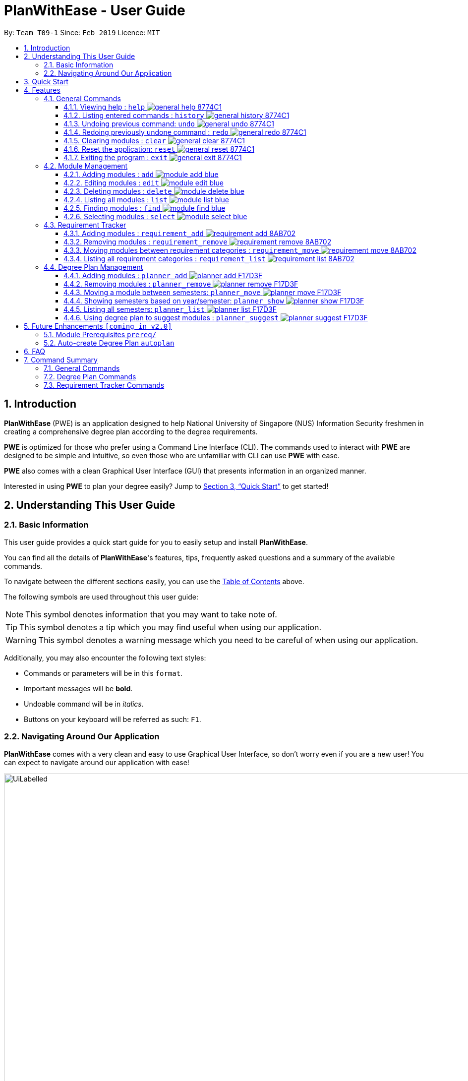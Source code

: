= PlanWithEase - User Guide
:site-section: UserGuide
:toc:
:toc-title:
:toc-placement: preamble
:toclevels: 3
:sectnums:
:imagesDir: images
:stylesDir: stylesheets
:xrefstyle: full
:experimental:
ifdef::env-github[]
:tip-caption: :bulb:
:note-caption: :information_source:
:warning-caption: :warning:
endif::[]
:repoURL: https://github.com/CS2113-AY1819S2-T09-1/main

By: `Team T09-1`      Since: `Feb 2019`      Licence: `MIT`

== Introduction

*PlanWithEase* (PWE) is an application designed to help National University of Singapore (NUS) Information Security freshmen in creating a comprehensive degree plan according to the degree requirements.

*PWE* is optimized for those who prefer using a Command Line Interface (CLI). The commands used to interact with *PWE*
are designed to be simple and intuitive, so even those who are unfamiliar with CLI can use *PWE* with ease.

*PWE* also comes with a clean Graphical User Interface (GUI) that presents information in an organized manner.

Interested in using *PWE* to plan your degree easily? Jump to <<Quick Start>> to get started!

== Understanding This User Guide

=== Basic Information
This user guide provides a quick start guide for you to easily setup and install *PlanWithEase*.

You can find all the details of *PlanWithEase*'s features, tips, frequently asked questions and a summary of the
available commands.

To navigate between the different sections easily, you can use the <<toc, Table of Contents>> above.

The following symbols are used throughout this user guide:
[NOTE]
====
This symbol denotes information that you may want to take note of.
====
[TIP]
====
This symbol denotes a tip which you may find useful when using our application.
====
[WARNING]
====
This symbol denotes a warning message which you need to be careful of when using our application.
====

Additionally, you may also encounter the following text styles:
====
* Commands or parameters will be in this `format`.
* Important messages will be *bold*.
* Undoable command will be in _italics_.
* Buttons on your keyboard will be referred as such: kbd:[F1].
====

=== Navigating Around Our Application
*PlanWithEase* comes with a very clean and easy to use Graphical User Interface, so don't worry even if you are a new
 user! You can expect to navigate around our application with ease!

[[GUI]]
.PlanWithEase's Graphical User Interface
ifdef::env-github[]
image::UiLabelled.png[width="800"]
endif::[]

ifndef::env-github[]
image::UiLabelled.png[width="970"]
endif::[]


*PlanWithEase* has five main sections that you'll need to know before you get started!. +
The five main sections are explained below.

[cols="<20%,25%,40%"]
|====
|*Section*| *Name* | *Description*
| 1 | Command Box | This is where you can enter and run commands.
| 2 | Result Box | This provides you with information on whether a command is successful. If there are errors when
running the command, information on how to rectify the errors will also be displayed in here.
| 3 | Module List | This is where you can view the details of all the modules. You can use the commands in <<Module Management>>
to make changes to the *Module List*.
| 4 | Requirement Categories | This is where you can view your degree progress. You can use the commands in
<<Requirement Tracker>> to make changes to the *Requirement Categories*.
| 5 | Degree Plan | This is where you can view your degree plan. You can use the commands in <<Degree Plan Management>>
to make changes to the *Degree Plan*.
|====


== Quick Start

.  Ensure you have Java version `9` installed in your Computer.
.  Download the latest `PWE.jar` link:{repoURL}/releases/latest[here].
.  Copy the file to the folder you want to use as the home folder for *PlanWithEase*.
.  Double-click the file to start the app. The GUI should appear in a few seconds.
+
.Successful start up of *PlanWithEase*
ifdef::env-github[]
image::Ui.png[width="800"]
endif::[]

ifndef::env-github[]
image::Ui.png[width="970"]
endif::[]
+
.  You can now try entering commands in the *command box* and press kbd:[Enter] to execute it! +
e.g. typing *`help`* and pressing kbd:[Enter] will open the help window.
.  Below are some example commands you can try:
* *`list`* : list and displays all modules in the *module list*.
* **`add`**`name/Programming Methodology code/CS1010 credits/4` : adds a module named `Programming Methodology` with module code `CS1010`, which is assigned `4` modular credits, to the module list.
* **`delete`**`3` : deletes the 3^rd^ module shown in the *module list*.
* *`exit`* : exits the application

.  Refer to <<Features>> for details of each command.

[[Features]]
== Features
*Command Format*

* Words in `UPPER_CASE` are the parameters to be supplied by the user
.. e.g. in `add name/NAME`, `NAME` is a parameter
which can be used as `add name/Programming Methodology`.
* Items in square brackets are optional parameters
** e.g. `name/NAME [tag/TAG]` can be used as:
.. `name/Database Systems tag/sql` (with optional `tag` parameter)
.. `name/Database Systems` (without optional `tag` parameter)
* Items with `…`​ after them are parameters that can be used multiple times (including zero times)
** e.g. `[tag/TAG]…` can be used as:
.. `{nbsp}` (i.e. 0 times)
.. `tag/programming` (i.e. 1 time)
.. `tag/programming tag/algorithms`, etc.  (i.e. many times)
** e.g. `[name/NAME NAME…]` can be used as:
.. `{nbsp}` (i.e. 0 times)
.. `name/Programming` (i.e. 1 time)
.. `name/Programming Methodology`, etc.  (i.e. many times)
* Prefixed-parameters can be arranged in any order after all non-prefixed parameters (if any)
** e.g. if the command specifies `INDEX name/NAME code/CODE`:
.. entering `INDEX code/CODE name/NAME` is also acceptable
.. entering `name/NAME INDEX code/CODE` is not acceptable

=== General Commands

==== Viewing help : `help` image:https://img.shields.io/badge/general-help-8774C1.svg[]

Don't worry if you are feeling lost! You can use this User Guide document to gain a better understanding of *PlanWithEase*'s commands.

To open this User Guide document, simply enter `help` in the *command box*.

[TIP]
====
Alternatively, you can access this User Guide document by pressing kbd:[F1] or via the menu bar (as shown below).

[[f1-help]]
.Accessing help from menu bar
image::helpLabelled.png[width=400]
====


==== Listing entered commands : `history` image:https://img.shields.io/badge/general-history-8774C1.svg[]

Want to check what commands you have entered previously? Simply enter `history` in the *command box*!

The list of commands will be displayed in reverse chronological order (from most recent to earliest). +

[TIP]
====
You can press the kbd:[&uarr;] and kbd:[&darr;] arrows to display the previous and next input respectively in the *command box*.
====

// tag::undoredo[]
==== Undoing previous command: `undo` image:https://img.shields.io/badge/general-undo-8774C1.svg[]

Made a critical mistake such as accidentally clearing all modules from *PlanWithEase* and you want to get the data
back? +
No problem! You can simply enter `undo` in the *command box* to restore PlanWithEase's data to the state before the
previous _undoable_ command was executed!

[NOTE]
====
_Undoable_ commands are commands that modifies the contents of PlanWithEase's data. +
Below is a list of all _undoable_ commands in *PlanWithEase*.

|====
| *Module Management* | *Requirement Tracker* | *Degree Plan Management*
a|
* `add`
* `edit`
* `delete`
a|
* `requirement_add`
* `requirement_move`
a|
 * `planner_add`
 * `planner_remove`
 * `planner_move`
|====
====

*Examples:*

* `delete 1` (Delete first module in the displayed module list) +
`list` (Displays all modules in the module list) +
`undo` (reverses the `delete 1` command) +

* `find name/Programming` (Find modules with name containing the word `Programming` and display them in the module
list) +
`list` (Displays all modules in the module list) +
`undo` +
The `undo` command fails as there are no undoable commands executed previously.

* `delete 1` (Delete first module in the displayed module list) +
`clear` (clear all application data) +
`undo` (reverses the `clear` command) +
`undo` (reverses the `delete 1` command) +

==== Redoing previously undone command : `redo` image:https://img.shields.io/badge/general-redo-8774C1.svg[]

Took too many steps back in time using the `undo` command and want to move forward in time again? +
Use the `redo` command to reverses the most recent `undo` command!

[WARNING]
====
Be careful when time travelling using the `undo` and `redo` command! +
You may end up being stuck in the present and can't go back into the future using the `redo` command.

This can happen if you you run an _undoable_ command (excluding `undo` and `redo`) when going back in time using the `undo` command!
====

*Examples:*

* `delete 1` (Delete first module in the displayed module list) +
`undo` (reverses the `delete 1` command) +
`redo` (reapplies the `delete 1` command) +

* `delete 1`  (Delete first module in the displayed module list)+
`redo` +
The `redo` command fails as there are no `undo` commands executed previously.

* `delete 1` (Delete first module in the displayed module list) +
`clear` (Clear all modules from the application) +
`undo` (reverses the `clear` command) +
`undo` (reverses the `delete 1` command) +
`redo` (reapplies the `delete 1` command) +
`redo` (reapplies the `clear` command) +
// end::undoredo[]

// tag::clear[]
==== Clearing modules : `clear` image:https://img.shields.io/badge/general-clear-8774C1.svg[]

Want to clear all the modules in the *module list*, *requirement categories* or *degree plan*? You'll definitely
want to use the `clear` command!

The `clear` command allows you to remove all modules from the specified section (i.e. *module list*, *requirement categories*, *degree plan*).

*Command Format:* `clear [requirement or planner]` +
[NOTE]
====
If no parameters are specified, all modules in the *module list*, *requirement categories* and *degree plan* will be
deleted.
====

[TIP]
====
If you want to delete all modules in the *module list* quickly, simply enter the `clear` command in the *command box*
without specifying any parameters! +

====

*Command Usage:*
[cols="20%,35%,45%"]
|====
|*Input* | *Behaviour* | *Expected Results*
| `clear` | Clears all *modules* from the application  | The *module list* will be emptied. Additionally, all
modules in the *requirement categories* and *degree plan* will be removed.
| `clear requirement` | Clears all *modules* in all *requirement categories* | The *requirement categories* will be
emptied.
|`clear planner`| Clears all *modules*  in all  *degree plan* | The *degree plan* will be emptied.
|====

*Example:*

Here's an example of how *PlanWithEase* would look like after executing the `clear` command. +
You can see a success message will be shown as shown by the images below.

Before the `clear` command:
[[beforeClear]]
.Before executing the `clear` command.
ifdef::env-github[]
image::clearbefore.png[width=800]
endif::[]

ifndef::env-github[]
image::clearbefore.png[width=970]
endif::[]

After entering `clear` and pressing kbd:[Enter]:
[[afterClear]]
.After executing the `clear` command.
ifdef::env-github[]
image::clearafter.png[width=800]
endif::[]

ifndef::env-github[]
image::clearafter.png[width=970]
endif::[]
// end::clear[]

==== Reset the application: `reset` image:https://img.shields.io/badge/general-reset-8774C1.svg[]
If you want to populate the program with our sample modules, you can enter `reset` in the *command box* +

This will save you the trouble of adding new `module` again!

[NOTE]
====
This will *discard* all changes you have made and populate the program with our sample modules.
====
[TIP]
====
If you unintentionally used this command, do use the undo command to revert back the changes
====

==== Exiting the program : `exit` image:https://img.shields.io/badge/general-exit-8774C1.svg[]

If you want to exit *PlanWithEase*, you can enter `exit` in the *command box*. +
Hope you had a wonderful experience using *PlanWithEase*. Do come back soon!

// tag::module_management[]
=== Module Management

The following table describes the parameters you may use for commands in this section.
[cols="<20%,40%,35%"]
|======
|*Parameter*| *Description* | *Acceptable Range of Values*
| `NAME` | Indicates the name of the module (e.g. `Effective Communication for Computing Professionals`). |
`NAME` should only contain alphanumeric characters and spaces.
  +
`NAME` should not be blank.
| `CODE` | Indicates the module code (e.g. `CS2101`). |
`CODE` should begin with two or three alphabets, followed by four digits, and may optionally end with an alphabet.
 +
`CODE` should not be blank.
| `CREDITS` | Indicates the modular credits assigned to the module (e.g. `4`). |
`CREDITS` should be between 0 to 999.
| `TAG` | Indicates the extra information to associate the module with (e.g. `Presentation`, `Email`). |
`TAG` should only contain alphanumeric characters.
 +
`TAG` should not be blank unless otherwise specified.
| `COREQUISITE` | indicates the module code that is a co-requisite of the module to be added. |
`COREQUISITE` follow the same format as `CODE`
 +
`COREQUISITE` should not be blank unless otherwise specified.

| `SEMESTER` | indicates the semesters which offers the module | `SEMESTERS` should be between 1 to 4.
|======
// end::module_management[]

// tag::module_add[]
==== Adding modules : `add` image:https://img.shields.io/badge/module-add-blue.svg[]

Before you can add modules to the degree plan, you'll need to add modules into the *module list* first. +
Here's how you can use the `add` command

Adds a new module to the module list. +
Format: `add code/CODE name/NAME credits/CREDITS [coreq/COREQUISITE]… [tag/TAG]…`


Example:

* `add code/CS1010 name/Programming Methodology credits/4 tag/programming tag/algorithms tag/c tag/imperative` +
Adds a module named `Programming Methodology` with module code `CS1010`, which is assigned `4` modular credits, to the module list. This module also has the tags `programming`, `algorithms`, `c`, `imperative`.

[TIP]
A module can have any number of tags (including 0)

Example: +

* `add code/CS1231 credits/4 name/Discrete Structures`

[WARNING]
====
When adding a module with a corequisite, if the module is added successfully, the co-requisite modules will be updated as well.
====

Example: +

* `add code/CS2113T name/Software Engineering and Object-Oriented Programming credits/4 coreq/CS2101` +
Adds a module named `Software Engineering and Object-Oriented Programming` with module code `CS2113T`, which is
assigned `4` modular credits and has module code `CS2101` as a corequisite, to the module list. This module also has
the tags `sweng`, `java`. +
Both `CS2113T` and `CS2101` will be updated to be co-requisites.
// tag::module_add[]

// tag::module_edit[]
==== Editing modules : `edit` image:https://img.shields.io/badge/module-edit-blue.svg[]

Edits an existing module in the module list. +
Format: `edit INDEX [name/NAME] [code/CODE] [credits/CREDITS] [tag/TAG]… [coreq/COREQUISITE]…`

[NOTE]
====
* Edits the module at the specified `INDEX`. The index refers to the index number (beside the module code) shown in the displayed module list.
* You need to provide at least one of the optional fields to edit.
* Existing values will be updated to the input values.
* When editing tags/corequisites, the existing tags/corequisites of the module will be removed (i.e adding of tags is not cumulative.)
* You can remove all the module's tags by typing `tag/` without specifying any tags after it.
* Likewise, you can remove all module's co-requisites by typing `coreq/` without specifying any codes after it.
====

Examples:

* `edit 1 name/Data Structures and Algorithms code/CS2040C` +
Edits the name and code of the 1st module in the displayed module list to be `Data Structures and Algorithms` and `CS2040C` respectively. +
* `edit 2 code/CS2040C tag/` +
Edits the code of the 2nd module in the displayed module list to be `CS2040C` and clears all existing tags associated
 with the module. +
* `edit 3 coreq/CS1010` +
Edits the co-requisite of the 3rd module in the displayed module list to be `CS1010`. +
* `edit 4 coreq/CS2105 coreq/CS2106 coreq/CS2107` +
Edits the co-requisites of the 4rd module in the displayed module list to be `CS2105`, `CS2106` and `CS2107`. +
// tag::module_edit[]

// tag::module_delete[]
==== Deleting modules : `delete` image:https://img.shields.io/badge/module-delete-blue.svg[]

Deletes the specified module from the module list. +
Format: `delete INDEX`

[NOTE]
====
* Deletes the module at the specified `INDEX`.
* The index refers to the index number shown in the displayed module list.
* The index *must be a positive integer* 1, 2, 3, …
====

[WARNING]
====
* The deleted module will be removed from both the requirement category assigned and (where applicable).
* When deleting a module, any modules with the deleted module as its co-requisite will be updated
accordingly (i.e. deleted module is removed from the respective module's co-requisite list).
====

Examples:

* `list` +
`delete 2` +
Deletes the 2nd module in the module list.
* `find Programming` +
`delete 1` +
Deletes the 1st module in the results of the `find` command.
// tag::module_delete[]

==== Listing all modules : `list` image:https://img.shields.io/badge/module-list-blue.svg[]

Shows a list of all modules in the module list. +
Format: `list`

==== Finding modules : `find` image:https://img.shields.io/badge/module-find-blue.svg[]

Having trouble locating the modules you want?

Make use of `find` command which allows you to find modules that have their names, code or credits matches the given
search criteria +
Format: `find [name/NAME] OPERATOR [code/CODE] OPERATOR [credits/CREDITS]`

When this command is used, the application will display only those modules which satisfy the search criteria.

The following table describes the valid prefixes that you can supply to the search criteria.
|====
| *Prefix* | *Description*
| `name/NAME` | Search for any module `name` which matches `NAME`
| `code/CODE` | Search for any module `code` which matches `CODE`
| `credits/CREDITS` | Search for any module `credits` which has `CREDITS`
| `tag/TAG` | Search for any module `tag` which matches `TAG`
| `sem/SEMESTER` | Search for any module that is being offered in `SEMESTER`
|====

The following table describes the valid operators which you can supply to the search criteria.

|====
| *Operator* | *Description* | *Precedence*
| `&&` | Logical "AND" operation (both conditions A AND B must match) | Highest
| `\|\|` | Logical "OR" operation (either conditions A OR B must match)| Lowest
a| `(` and `)` | Search term surrounded by parenthesis will always be evaluated first. If there is a tie, the logical
operator precedence will be taken into consideration. | N.A
|====

The following examples describes how you could form a valid search criteria for the `find` command.

|====
| *Single Prefix Usage* | *Expected Result*
| `find name/NAME` | Returns modules containing `NAME` in their names
| `find code/CODE` |Returns modules containing `CODE` in their codes
| `find credits/CREDITS` | Returns modules having `CREDITS` in their credits
|====

If you need multiple prefixes, the following table shows some examples on how it can be done.
 +
Note that you will need to separate multiple prefixes with an operator.
[TIP]
====
You could choose which search criteria having a higher priority by specifying parenthesis
====
|====
| *Multiple Prefix Usage* | *Expected Result*
| `find name/NAME1 && name/NAME2` | Returns modules containing both `NAME1` and `NAME2` in their names.
| `find name/NAME1 \|\| name/NAME2` | Returns modules containing both `NAME1` or `NAME2` in their names.
| `find name/NAME && code/CODE` | Returns modules containing `NAME` in their name and `CODE` in their codes.
| `find code/CODE \|\| (name/NAME && code/CODE2)` | Returns modules containing either `CODE` in their codes or `NAME`
in their names and `CODE2` in their codes.
|====

****
* The search is case insensitive. e.g `security` will match `Security`
* Only full words will be matched. e.g. `CS` will not match `CS1231`
* The order of the prefixes does not matter. e.g. `find code/CODE || name/NAME` returns the same result as
`find name/NAME || code/CODE`
****
Examples:

* `find name/computer` +
Displays all modules with names containing the word `computer` (e.g. `computer` and `Computer Security`) in the module
list.

.Finding modules with name contains `computer`
ifdef::env-github[]
image::find1.png[width=800]
endif::[]

ifndef::env-github[]
image::find1.png[width=970]
endif::[]

* `find name/computer && name/Security`
Displays all modules with names containing the word `computer` and `security` in the module list.

.Finding modules with name contains `computer` and `security`.
ifdef::env-github[]
image::find2.png[width=800]
endif::[]

ifndef::env-github[]
image::find2.png[width=970]
endif::[]

* `find (sem/1 || sem/4) && name/Programming` +
Displays all modules with names containing `programming` and is offered in either semester `1` or `4` in the module
list.

.Finding modules with names containing `programming` and is offered in either semester `1` or `4`.
ifdef::env-github[]
image::find3.png[width=800]
endif::[]

ifndef::env-github[]
image::find3.png[width=970]
endif::[]

[TIP]
====
If you wish to search for module name with exact name `Information Security`, you could do so via the following command
 `find name/information security`

Do note that if you prefer to search for module name containing both `Information` and `Security` but in any order,
you can do the following command. `find name/Information && name/Security` +
This command will return you modules with both name keywords. (e.g. `Security in Information Privacy`)
====

==== Selecting modules : `select` image:https://img.shields.io/badge/module-select-blue.svg[]

Selects the module identified by the index number used in the displayed module list. +
Format: `select INDEX`

****
* Selects the module at the specified `INDEX`.
* The index refers to the index number shown in the displayed module list.
* The index *must be a positive integer* `1, 2, 3, …`
****

Examples:

* `list` +
`select 2` +
Selects the 2nd module in the displayed module list.
* `find Betsy` +
`select 1` +
Selects the 1st module in the results of the `find` command.

// tag::requirementtracker[]
=== Requirement Tracker

The requirement tracker allows you to manage and and track your degree requirements so that you are always on-track for
 graduation!

This section contains the various commands that you can use in this application to add, remove, move and list modules
 to and from the specified requirement categories in this application.

The following table describes the parameters you may use for the commands in this section.
[cols="<20%,35%,35%"]
|======
|*Parameter*| *Description* | *Acceptable Range of Values*
| `NAME` | Indicates the name of degree requirement category (e.g. `IT Professionalism`).
| `NAME` must be one of the following values: +
1. `Computing Foundation` +
2. `Information Security Requirements` +
3. `Information Security Electives` +
4. `Computing Breadth` +
5. `IT Professionalism` +
6. `Mathematics` +
7. `General Education` +
8. `Unrestricted Electives`
| `CODE` | Indicates the module code (e.g. `CS2101`). |
`CODE` must begin with two or three alphabets, followed by four digits, and may optionally end with an alphabet.
|======

[WARNING]
====
`NAME` and `CODE` (where applicable) must not be empty or blank.
====

[NOTE]
====
* Both `NAME` and `CODE` parameters are case insensitive. (e.g. `computing foundation` will match `Computing
Foundation`)
* `CODE` is treated as uppercase (e.g. cs1010 is treated as CS1010), and should be unique.
* Only full words will be matched. (e.g. `foundation` will not match `Computing Foundation`)
====
// end::requirementtracker[]

// tag::requirementadd[]
==== Adding modules : `requirement_add` image:https://img.shields.io/badge/requirement-add-8AB702.svg[]

Want to see if you have fulfilled a particular degree requirement category?​

Simply add the module code to a degree requirement category using the `requirement_add` command to find out.

*Command Format:* `requirement_add name/NAME code/CODE [code/CODE]…`

*Examples:*

* `requirement_add name/IT Professionalism code/IS4231` +
Adds the module code `IS4231` to the degree requirement category `IT Professionalism`.

The two images below this command describes what you should see when you execute the above command

image::RequirementAddCommand.png[]
image::RequirementAddCommandAfter.png[]

* `requirement_add name/Computing Foundation code/CS1231 code/CS2100` +
Adds module codes `CS1231` and `CS2100` to the degree requirement category `Computing Foundation`.
// end::requirementadd[]

// tag::requirementremove[]
==== Removing modules : `requirement_remove` image:https://img.shields.io/badge/requirement-remove-8AB702.svg[]

Want to remove a module code from the degree requirement category?

`requirement_remove` will help you to remove the specified module code from the degree requirement category.

*Command Format:* `requirement_remove code/CODE [code/CODE]…`

[TIP]
====
If you want to delete the module entirely, simply use the `delete` command instead! The changes will be reflected in
the degree requirement category as well.
====

*Examples:*

* `requirement_remove code/IS4231` +
Removes the module code `IS4231` from the degree requirement category.

The two images below this command describes what you should see when you execute the above command

image::RequirementRemoveCommand.png[]
image::RequirementRemoveCommandAfter.png[]

* `requirement_remove code/CS1231 code/CS2100` +
Removes module codes `CS1231` and `CS2100` from the degree requirement category.

// end::requirementremove[]

// tag::requirementmove[]
==== Moving modules between requirement categories : `requirement_move` image:https://img.shields.io/badge/requirement-move-8AB702.svg[]

Having seconds thoughts about which degree requirement category the module code should be classified under?

Or simply added the module code to the wong degree requirement category?

No worries, `requirement_move` will allow you to move the specified module to another degree requirement category.

*Command Format:* `requirement_move name/NAME code/CODE [code/CODE]…`

[WARNING]
====
The `CODE` specified must be already added to a degree requirement category!
====

[NOTE]
====
Unlike the `planner_move` command, modules that are co-requisites will not be moved together.
====

*Examples:*

* `requirement_move name/Computing Breadth code/IS4231` +
Moves the module code `IS4231` to the degree requirement category `Computing Breadth.

The two images below this command describes what you should see when you execute the above command

image::RequirementMoveCommand.png[]
image::RequirementMoveCommandAfter.png[]

* `requirement_move name/Computing Foundation code/CS1231 code/CS2100` +
Moves module codes `CS1231` and `CS2100` to the degree requirement category `Computing Foundation`.

// end::requirementmove[]


// tag::requirementlist[]
==== Listing all requirement categories : `requirement_list` image:https://img.shields.io/badge/requirement-list-8AB702.svg[]
Shows a list of all degree requirement categories in the application and the module codes added into each degree
requirement category.

*Command Format:* `requirement_list`

*Examples:*

* `requirement_list`

The image below this command describes what you should see when you execute the above command

image::RequirementListCommand.png[]
// end::requirementlist[]

//tag::degreeplanmanagement[]
=== Degree Plan Management

The following table describes the parameters you may use for commands in this section.
[cols="<20%,35%,35%"]
|======
|*Parameter*| *Description* | *Acceptable Range of Values*
| `CODE` | Indicates the module code +
(e.g. `CS2101`). | `CODE` should begin with two alphabets, followed by four digits, and may optionally end with an alphabet.
| `YEAR` | Indicates the year of one of the semesters in the degree plan. +
(e.g. `1`) | `YEAR` should only be either 1, 2, 3 or 4. +
| `SEMESTER` | Indicates the semester of one of the semesters in the degree plan. +
(e.g. `1`) | `SEMESTER` should only be either 1, 2, 3 or 4. +
3 and 4 indicates special term semesters 1 and 2 respectively.
|======

[WARNING]
====
* `YEAR`, `SEMESTER` and `CODE` (if specified) must not be empty. +
* `CODE` is case insensitive, and is treated as uppercase (e.g. `cs1010` is treated as `CS1010`), and should be unique.
====
//end::degreeplanmanagement[]

==== Adding modules : `planner_add` image:https://img.shields.io/badge/planner-add-F17D3F.svg[]

Want to add modules to the *degree plan*? +
Make use of the `planner_add` command to add one or multiple modules to the *degree plan*.

*Command Format:* `planner_add year/YEAR sem/SEMESTER code/CODE [code/CODE]…`

[NOTE]
====
* 3 and 4 for `SEMESTER` indicates special term semesters 1 and 2 respectively.
* All the module(s) to be added *must exist in the module list*.
* All the module(s) to add *must not have duplicate(s)* in the *degree plan*.
* For the following two points, `added to the valid semester` is defined as:
The semesters in which module(s) are offered should contain the semester to which the module(s) are added.
* The module(s) *must be added to the valid semester*.
* The co-requisite(s) of the module(s) added *must be added to the valid semester*.
* After adding, the updated *degree plan* will be displayed.
====

*Examples:*

* `planner_add year/1 sem/3 code/CS1010` +
Adds module `CS1010` to year 1 semester 3 (special term semester 1) of the *degree plan*.

* `planner_add year/1 sem/4 code/CS1231 code/CS2040C` +
Adds modules `CS1231` and `CS2040C` to year 1 semester 4 (special term semester 2) of the *degree plan*.

* `planner_add year/1 sem/2 code/CS2113T code/CS2107` +
Adds modules `CS2113T` and `CS2107` to year 1 semester 2 of the *degree plan*.

==== Removing modules : `planner_remove` image:https://img.shields.io/badge/planner-remove-F17D3F.svg[]

Want to remove modules from the *degree plan*? +
Make use of `planner_remove` command to remove one or multiple modules from the *degree plan*. +

*Command Format:* `planner_remove code/CODE [code/CODE]…`

[NOTE]
====
* All the module(s) to remove *must exist in the degree plan*.
* After removing, the updated *degree plan* will be displayed.
====

*Examples:*

* `planner_remove code/CS1231` +
Removes module `CS1231` from the *degree plan*.

* `planner_remove code/CS2100 code/CS2040C` +
Removes modules `CS2100` and `CS2040C` from the *degree plan*.

//tag::plannermove[]
==== Moving a module between semesters: `planner_move` image:https://img.shields.io/badge/planner-move-F17D3F.svg[]

Any change in your decision? Want to take your module in other semester instead? +
No worry! Simply use `planner_move` command to move your module in the degree plan along with its co-requisite(s)
between the semesters by providing your module code and a semester you want to move your module to. +

*Command Format:* `planner_move year/YEAR sem/SEMESTER code/CODE`

[NOTE]
====
When moving a module with co-requisites, if the module is moved successfully, the co-requisite modules will be moved as
well.
====

*Examples:*

* `planner_move year/1 sem/2 code/CS1231` +
Moves module CS1231 along with its co-requisite(s) to year 1 semester 2.

* `planner_move year/2 sem/1 code/CS1231` +
Moves module CS1231 along with its co-requisite(s) to year 2 semester 1.

Before the `planner_move` command:
[[beforePlannerMove]]
.Before executing the `planner_move` command.
ifdef::env-github[]
image::plannermove1.png[width=800]
endif::[]

ifndef::env-github[]
image::plannermove1.png[width=970]
endif::[]

After entering `planner_move` and pressing kbd:[Enter]:
[[afterClear]]
.After executing the `planner_move` command.
ifdef::env-github[]
image::plannermove2.png[width=800]
endif::[]

ifndef::env-github[]
image::plannermove2.png[width=970]
endif::[]

Note that co-requste of the module is moved too:
[[afterClear]]
.After executing the `planner_move` command.
ifdef::env-github[]
image::plannermove3.png[width=800]
endif::[]

ifndef::env-github[]
image::plannermove3.png[width=970]
endif::[]
//end::plannermove[]

//tag::plannershow[]
==== Showing semesters based on year/semester: `planner_show` image:https://img.shields.io/badge/planner-show-F17D3F.svg[]

Having trouble locating semesters you want? +
Simply use `planner_show` command. It will only show you the semesters you want to see. +

*Command Format:* `planner_list [y/YEAR] OPERATOR [s/SEMESTER`]

When this command is used, the application will display only those semesters which satisfy the search criteria.

The following table describes the valid prefixes that you can use to supply to the search criteria.
|====
| *Prefix* | *Description*
| `year/YEAR` | Search for any semester `year` which matches `YEAR`
| `sem/SEMESTER` | Search for any semester `sem` which matches `SEMESTER`
|====

The following table describes the valid operators which you can to use supply to the search criteria.

|====
| *Operator* | *Description* | *Precedence*
| `&&` | Logical "AND" operation (both conditions A AND B must match) | Highest
| `\|\|` | Logical "OR" operation (either conditions A OR B must match)| Lowest
|====

The following examples describes how you could form a valid search criteria for the `planner_show` command.

|====
| *Single Prefix Usage* | *Expected Result*
| `planner_show year/YEAR` | Shows only semesters that are in year `YEAR`
| `planner_show sem/SEMESTER` | Shows only semesters that are in semester `SEMESTER`
|====

If you need multiple prefixes, the following table shows you how you could do it.
 +
Note that you will need to separate multiple prefixes with an operator.
[TIP]
====
You could choose which search criteria having a higher priority by specifying parenthesis
====
|====
| *Multiple Prefix Usage* | *Expected Result*
| `planner_show year/YEAR1 \|\| year/YEAR2` | Shows only semesters that are in years `YEAR1` or `YEAR2`.
| `planner_show sem/SEMESTER1 \|\| sem/SEMESTER2` | Shows only semesters that are in semester `SEMESTER1`
or `SEMESTER`.
| `planner_show sem/SEMESTER && (year/YEAR1 \|\| year/YEAR2)` | Shows only semesters that are in year `YEAR1`
semester `SEMESTER` or `YEAR2` semester `SEMESTER`.
|====

****
* The order of the prefixes does not matter. e.g. `planner_show sem/SEMESTER || year/YEAR` returns the same result as
`planner_show year/YEAR || sem/SEMESTER`
****
*Examples:*

* `planner_show year/1` +
Shows any semesters having the year `1` (e.g. `Year 1 Semester 1`, `Year 1 Semester 2` ...) in the degree plan.
* `planner_show sem/1` +
Shows any semesters having the year `1` (e.g. `Year 1 Semester 1`, `Year 2 Semester 1` ...) in the degree plan.
* `planner_show year/1 || year/2`  +
Shows any semesters having the year `1` or year `2` in the degree plan.
* `planner_show sem/1 || sem/2` +
Shows any semesters having the semester `1` or semester `2` in the degree plan.
* `planner_show year/1 && sem/1` +
Shows a semester having the year `1` and semester `1` (e.g. `Year 1 Semester 1`)in the degree plan.
* `planner_show sem/1 && (year/1 || year/2)` +
Shows a semester having the year `1` semester `1` and  year `2` semester `1` (e.g. `Year 1 Semester 1` and `Year 2
Semester 2`) in the degree plan.

Before the `planner_show` command:
[[beforePlannerMove]]
.Before executing the `planner_show` command.
ifdef::env-github[]
image::plannershow1.png[width=800]
endif::[]

ifndef::env-github[]
image::plannershow1.png[width=970]
endif::[]

After entering `planner_show` and pressing kbd:[Enter]:
[[afterClear]]
.After executing the `planner_show` command.
ifdef::env-github[]
image::plannershow2.png[width=800]
endif::[]

ifndef::env-github[]
image::plannershow2.png[width=970]
endif::[]
//end::plannershow[]

//tag::plannerlist[]
==== Listing all semesters: `planner_list` image:https://img.shields.io/badge/planner-list-F17D3F.svg[]

Maybe you need to list all your semesters back after using `planner_show`? +
Simply enter `planner_list` into the application! +
It wil show you a list of all semesters in degree plan.

*Command Format:* `planner_list`
//end::plannerlist[]

==== Using degree plan to suggest modules : `planner_suggest` image:https://img.shields.io/badge/planner-suggest-F17D3F.svg[]

Having trouble identifying modules to add to the *degree plan*? +
Make use of `planner_suggest` command to find out recommended modules to add to the *degree plan*. +

*Command Format:* `planner_suggest credits/CREDITS [tag/TAG]…`

When this command is successfully executed, the *result box* will display modules recommended.

[NOTE]
====
* *Maximum 10* modules are recommended in the recommendation list.
* In addition to the recommendation list, supplementary information on the specific modules with matching tags and credits
is given as two additional lists. The modules in the two additional lists are all from the recommendation list.
* Modules recommended in all 3 aforementioned lists are sorted according to the following criteria:
** For modules with different number of tags that match the desirable tags (matching tags), modules with more matching
tags will be sorted to the front of the list.
** If modules have the same number of matching tags but different credits, modules with the credits closer to the
desirable credits will be sorted to the front of the list.
** If modules have the same number of matching tags and credits, they will be sorted according to alphabetical
order.
** If `tag/TAG` is not supplied as a parameter in the command, modules will be sorted according to credits and alphabetical order only.
* All modules in the recommendation list and the two additional lists are modules not found in the degree plan.
====

*Examples:*

* `planner_suggest credits/4` +
Suggests maximum 10 modules not found in the degree plan, prioritizing modules with credits closer to 4. If tie,
prioritizes according to alphabetical order.

* `planner_suggest credits/2 tag/algorithms` +
Suggests maximum 10 modules not found in the degree plan, prioritizing modules with tag `algorithms`. If tie, prioritizes
according to credits closer to 2. If tie again, prioritizes according to alphabetical order.


== Future Enhancements `[coming in v2.0]`
These are features that will come in future releases of *PlanWithEase*

=== Module Prerequisites `prereq/`

We aim to provide the support of `prerequisites` for our *Module Management*. +
This changes will allow our users to indicate a module prerequisites and we can handle its dependency for the users
before they add the module into the *Degree Plan*.

=== Auto-create Degree Plan `autoplan`

We plan to implement this feature to allow an automated planning, we can make use of users feedback and current
treads based on module popularity then create the degree plan for the users.


== FAQ

*Q*: How do I save my data in the application? +
*A*: You do need to save the data manually. Whenever you run any commands that makes changes, *PlanWithEase*'s data are saved automatically in the `data` directory.

== Command Summary
This section provides a quick references for all commands available in *PlanWithEase*.

=== General Commands
The table below shows a list of general commands.
|====
| *Task* | *Purpose* | *Command* | *Example*
| *Clear* | Clear the modules data | `clear` | `clear`
|*Help* | Displays the User Guide | `help` | `help`
| *History* | Get a list of command entered | `history` | `history`
| *Undo* | Undo your previously action| `undo` | `undo`
| *Redo* | Redo your previous action | `redo` | `redo`
|====

=== Degree Plan Commands
The table below shows a list of commands which helps you to manage the degree plan.

|====
| *Task*  | *Purpose* |*Command* | *Example*
|*Add module(s) to degree plan* | Add module(s) to degree plan based on module code and academic year
a|  `planner_add year/YEAR sem/SEMESTER code/CODE [code/CODE]…`
a| `planner_add year/1 sem/2 code/CS1010 code/CS2113T`
|*Remove module(s) from degree plan*| Remove module(s) from degree plan based on the module code
a| `planner_remove code/CODE [code/CODE]…`
a| `planner_remove code/CS1231 code/CS1010`
| *Move module between semesters in the degree plan* | Move module between the semesters based on year and
semester.
a| `planner_move year/YEAR sem/SEMESTER code/CODE`
a| `planner_move year/1 sem/2 code/CS1231`
|*List all semesters in the degree plan* | List all semesters in the degree plan a| `planner_list` a| `planner_list`
|*List specific semesters in the degree plan* | List specific semesters in the degree plan based on your search term.
a| `planner_show [year/YEAR] OPERATOR [sem/SEMESTER]`
a| `planner_show sem/2 && ( year/1 \|\|year/2 )`
| *Suggest available modules* | Suggest available modules from the module lists based on input argument.
a| `planner_suggest credits/CREDITS [tag/TAG]…`
a| `planner_suggest credits/4 tag/maths`
|====

=== Requirement Tracker Commands
The table below shows a list of command which helps you to manage and track your degree requirements.

|====
|*Task*  | *Purpose* |*Command* | *Example*
| *Add module(s) to a requirement category* | Add module(s) to the specified requirement category based
 on the module code provided.
a| `requirement_add name/NAME code/CODE [code/CODE]…`
a| `requirement_add name/IT Professionalism code/IS4231`
| *Remove module(s) from the requirement category* | Remove module(s) from the requirement category
based on the module code provided.
a| `requirement_remove code/CODE [code/CODE]…`
a| `requirement_remove code/IS4231`
| *Move module(s) between requirement categories* | Move module(s) between the requirement categories from
 any requirement categories to a specified requirement categories.
a| `requirement_move name/NAME code/CODE [code/CODE]…`
a| `requirement_move name/IT Professionalism code/IS4231`
| *List all requirement categories in the application*
| List all requirement categories in the application and the module(s) added to each requirement categories
a| `requirement_list`
a| `requirement_list`
|====
